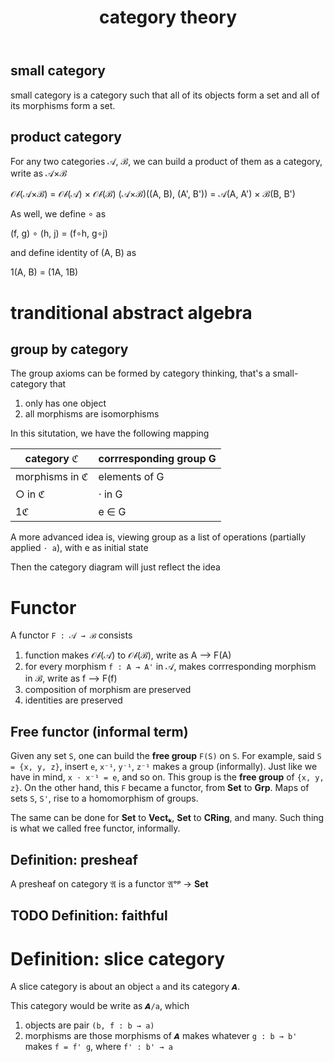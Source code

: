 #+title: category theory
#+html_link_home: index
#+html_mathjax: align: left indent: 5em tagside: left
#+header: :file img/contour.svg :imagemagick yes
#+header: :results output silent :headers '("\\usepackage{tikz}")
#+header: :fit yes :imoutoptions -geometry 400 :iminoptions -density 600

** small category

	 small category is a category such that all of its objects form a set and all of its morphisms form a set.

** product category

	 For any two categories 𝒜, ℬ, we can build a product of them as a category, write as 𝒜×ℬ

	 𝒪𝒷(𝒜×ℬ) = 𝒪𝒷(𝒜) × 𝒪𝒷(ℬ)
	 (𝒜×ℬ)((A, B), (A', B')) = 𝒜(A, A') × ℬ(B, B')

	 As well, we define ∘ as

	 (f, g) ∘ (h, j) = (f∘h, g∘j)

	 and define identity of (A, B) as

	 1(A, B) = (1A, 1B)
	
* tranditional abstract algebra

** group by category

	 The group axioms can be formed by category thinking, that's a small-category that
	 
	 1. only has one object
	 2. all morphisms are isomorphisms

	 In this situtation, we have the following mapping

  | category ℭ     | corrresponding group G |
  |----------------+------------------------|
  | morphisms in ℭ | elements of G          |
  | ○ in ℭ         | ⋅ in G                 |
  | 1ℭ             | e ∈ G                  |

	 A more advanced idea is, viewing group as a list of operations (partially applied ~⋅ a~), with e as initial state

	 Then the category diagram will just reflect the idea

* Functor

	A functor ~F : 𝒜 → ℬ~ consists

	1. function makes 𝒪𝒷(𝒜) to 𝒪𝒷(ℬ), write as A ⟶  F(A)
	2. for every morphism ~f : A → A'~ in 𝒜, makes corrresponding morphism in ℬ, write as f ⟶  F(f)
	3. composition of morphism are preserved
	4. identities are preserved

** Free functor (informal term)

	Given any set ~S~, one can build the *free group* ~F(S)~ on ~S~. For example, said ~S = {x, y, z}~, insert ~e~, ~x⁻¹~, ~y⁻¹~, ~z⁻¹~ makes a group (informally). Just like we have in mind, ~x ⋅ x⁻¹ = e~, and so on. This group is the *free group* of ~{x, y, z}~. On the other hand, this ~F~ became a functor, from *Set* to *Grp*. Maps of sets ~S~, ~S'~, rise to a homomorphism of groups.

	The same can be done for *Set* to *Vectₖ*, *Set* to *CRing*, and many. Such thing is what we called free functor, informally.

** Definition: presheaf

	 A presheaf on category 𝔄 is a functor 𝔄ᵒᵖ → *Set*

** TODO Definition: faithful

* Definition: slice category

	A slice category is about an object ~a~ and its category ~𝘼~.

	This category would be write as ~𝘼/a~, which
	1. objects are pair ~(b, f : b → a)~
	2. morphisms are those morphisms of ~𝘼~ makes whatever ~g : b → b'~ makes ~f = f' g~, where ~f' : b' → a~
